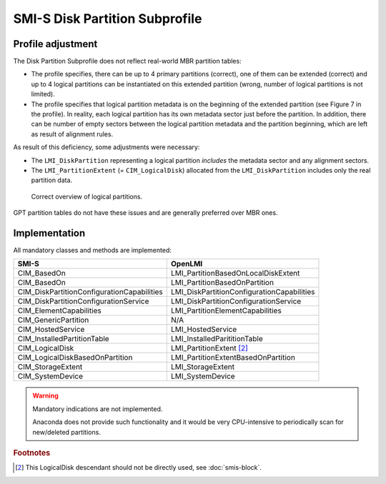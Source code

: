 SMI-S Disk Partition Subprofile
===============================

Profile adjustment
------------------

The Disk Partition Subprofile does not reflect real-world MBR partition tables:

* The profile specifies, there can be up to 4 primary partitions (correct), one
  of them can be extended (correct) and up to 4 logical partitions can be
  instantiated on this extended partition (wrong, number of logical partitions
  is not limited).

* The profile specifies that logical partition metadata is on the beginning of
  the extended partition (see Figure 7 in the profile). In reality, each
  logical partition has its own metadata sector just before the partition. In
  addition, there can be number of empty sectors between the logical partition
  metadata and the partition beginning, which are left as result of alignment
  rules.

As result of this deficiency, some adjustments were necessary:

* The ``LMI_DiskPartition`` representing a logical partition *includes* the
  metadata sector and any alignment sectors.

* The ``LMI_PartitionExtent`` (= ``CIM_LogicalDisk``) allocated from the
  ``LMI_DiskPartition`` includes only the real partition data.

.. figure:: pic/partitions.png

   Correct overview of logical partitions.

GPT partition tables do not have these issues and are generally preferred
over MBR ones.

Implementation
--------------
All mandatory classes and methods are implemented:

=============================================== ==========================================
SMI-S                                           OpenLMI
=============================================== ==========================================
CIM_BasedOn                                     LMI_PartitionBasedOnLocalDiskExtent
CIM_BasedOn                                     LMI_PartitionBasedOnPartition
CIM_DiskPartitionConfigurationCapabilities      LMI_DiskPartitionConfigurationCapabilities
CIM_DiskPartitionConfigurationService           LMI_DiskPartitionConfigurationService
CIM_ElementCapabilities                         LMI_PartitionElementCapabilities
CIM_GenericPartition                            N/A
CIM_HostedService                               LMI_HostedService
CIM_InstalledPartitionTable                     LMI_InstalledParititionTable
CIM_LogicalDisk                                 LMI_PartitionExtent [#1]_
CIM_LogicalDiskBasedOnPartition                 LMI_PartitionExtentBasedOnPartition
CIM_StorageExtent                               LMI_StorageExtent
CIM_SystemDevice                                LMI_SystemDevice
=============================================== ==========================================

.. warning:: Mandatory indications are not implemented.

   Anaconda does not provide such functionality and it would be very CPU-intensive
   to periodically scan for new/deleted partitions.

.. rubric:: Footnotes

.. [#1] This LogicalDisk descendant should not be directly used, see
   :doc:`smis-block`.
